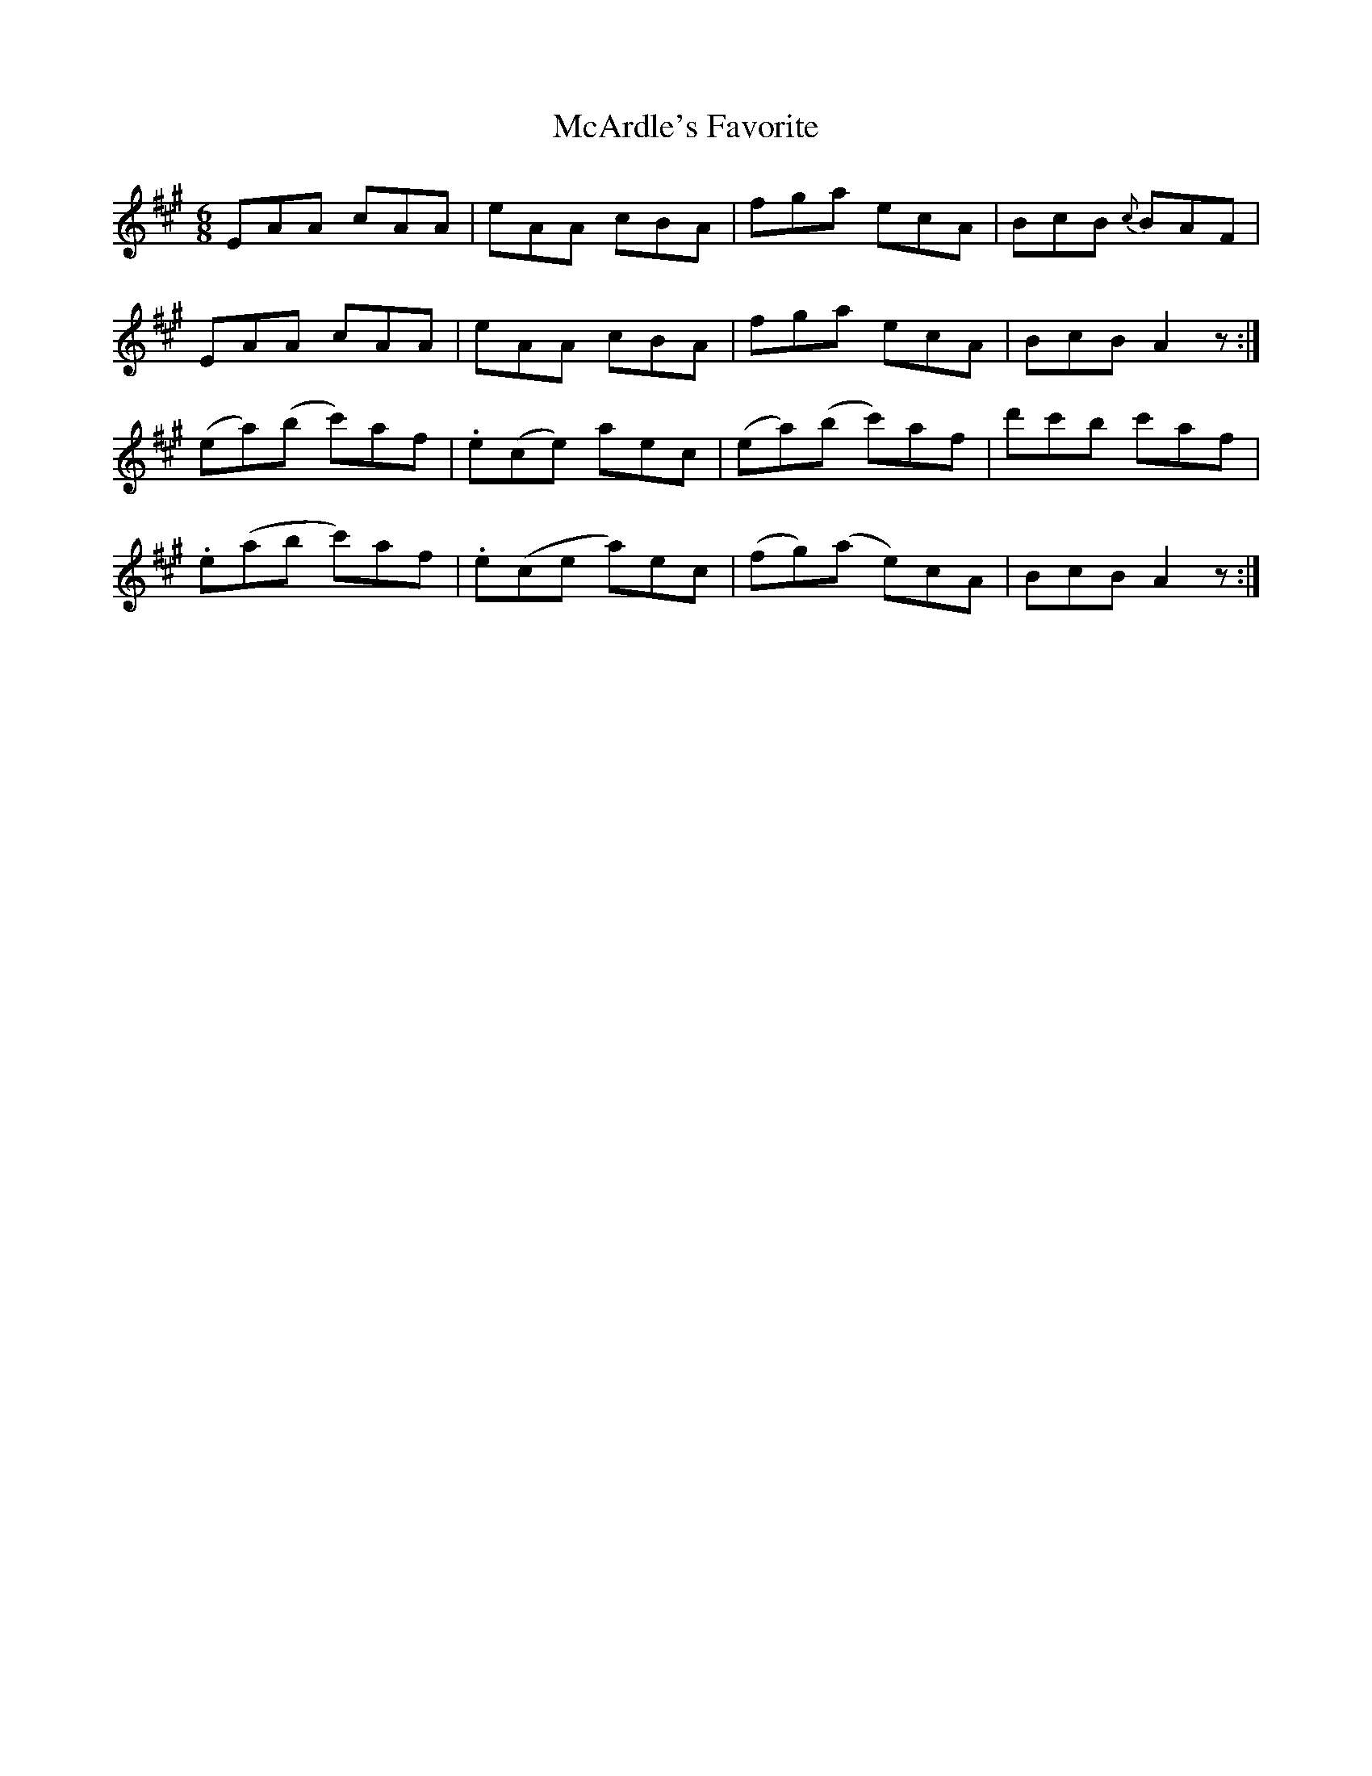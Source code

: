 X:1045
T:McArdle's Favorite
R:double jig
N:"collected by J. O'Neill"
B:O'Neill's 1045
M:6/8
L:1/8
K:A
EAA cAA|eAA cBA|fga ecA|BcB {c}BAF|
EAA cAA|eAA cBA|fga ecA|BcB A2 z:|
(ea)(b c')af|.e(ce) aec|(ea)(b c')af|d'c'b c'af|
.e(ab c')af|.e(ce a)ec|(fg)(a e)cA|BcB A2 z:|
